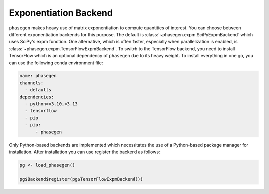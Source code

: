 .. _reference.r.exponentiation_backend:

Exponentiation Backend
======================

``phasegen`` makes heavy use of matrix exponentiation to compute quantities of interest. You can choose between different exponentiation backends for this purpose. The default is :class:`~phasegen.expm.SciPyExpmBackend` which uses SciPy's expm function. One alternative, which is often faster, especially when parallelization is enabled, is :class:`~phasegen.expm.TensorFlowExpmBackend`. To switch to the TensorFlow backend, you need to install TensorFlow which is an optional dependency of ``phasegen`` due to its heavy weight. To install everything in one go, you can use the following conda environment file:

.. code-block:: yaml

  name: phasegen
  channels:
    - defaults
  dependencies:
    - python>=3.10,<3.13
    - tensorflow
    - pip
    - pip:
        - phasegen

Only Python-based backends are implemented which necessitates the use of a Python-based package manager for installation.
After installation you can use register the backend as follows:

.. code-block:: r

    pg <- load_phasegen()

    pg$Backend$register(pg$TensorFlowExpmBackend())